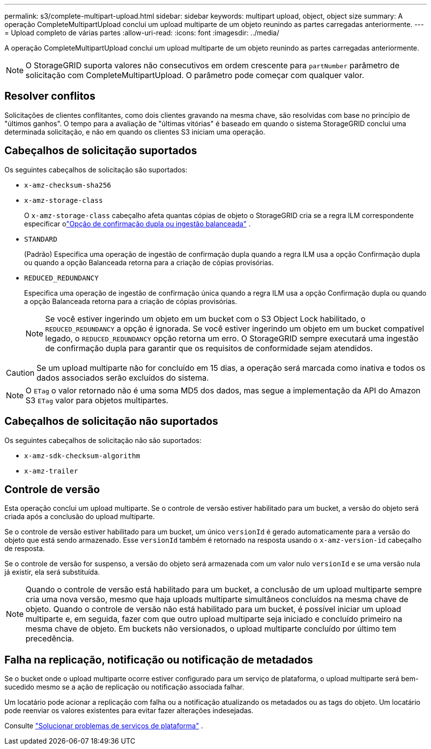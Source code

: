 ---
permalink: s3/complete-multipart-upload.html 
sidebar: sidebar 
keywords: multipart upload, object, object size 
summary: A operação CompleteMultipartUpload conclui um upload multiparte de um objeto reunindo as partes carregadas anteriormente. 
---
= Upload completo de várias partes
:allow-uri-read: 
:icons: font
:imagesdir: ../media/


[role="lead"]
A operação CompleteMultipartUpload conclui um upload multiparte de um objeto reunindo as partes carregadas anteriormente.


NOTE: O StorageGRID suporta valores não consecutivos em ordem crescente para `partNumber` parâmetro de solicitação com CompleteMultipartUpload.  O parâmetro pode começar com qualquer valor.



== Resolver conflitos

Solicitações de clientes conflitantes, como dois clientes gravando na mesma chave, são resolvidas com base no princípio de "últimos ganhos".  O tempo para a avaliação de "últimas vitórias" é baseado em quando o sistema StorageGRID conclui uma determinada solicitação, e não em quando os clientes S3 iniciam uma operação.



== Cabeçalhos de solicitação suportados

Os seguintes cabeçalhos de solicitação são suportados:

* `x-amz-checksum-sha256`
* `x-amz-storage-class`
+
O `x-amz-storage-class` cabeçalho afeta quantas cópias de objeto o StorageGRID cria se a regra ILM correspondente especificar olink:../ilm/data-protection-options-for-ingest.html["Opção de confirmação dupla ou ingestão balanceada"] .

* `STANDARD`
+
(Padrão) Especifica uma operação de ingestão de confirmação dupla quando a regra ILM usa a opção Confirmação dupla ou quando a opção Balanceada retorna para a criação de cópias provisórias.

* `REDUCED_REDUNDANCY`
+
Especifica uma operação de ingestão de confirmação única quando a regra ILM usa a opção Confirmação dupla ou quando a opção Balanceada retorna para a criação de cópias provisórias.

+

NOTE: Se você estiver ingerindo um objeto em um bucket com o S3 Object Lock habilitado, o `REDUCED_REDUNDANCY` a opção é ignorada.  Se você estiver ingerindo um objeto em um bucket compatível legado, o `REDUCED_REDUNDANCY` opção retorna um erro.  O StorageGRID sempre executará uma ingestão de confirmação dupla para garantir que os requisitos de conformidade sejam atendidos.




CAUTION: Se um upload multiparte não for concluído em 15 dias, a operação será marcada como inativa e todos os dados associados serão excluídos do sistema.


NOTE: O `ETag` o valor retornado não é uma soma MD5 dos dados, mas segue a implementação da API do Amazon S3 `ETag` valor para objetos multipartes.



== Cabeçalhos de solicitação não suportados

Os seguintes cabeçalhos de solicitação não são suportados:

* `x-amz-sdk-checksum-algorithm`
* `x-amz-trailer`




== Controle de versão

Esta operação conclui um upload multiparte.  Se o controle de versão estiver habilitado para um bucket, a versão do objeto será criada após a conclusão do upload multiparte.

Se o controle de versão estiver habilitado para um bucket, um único `versionId` é gerado automaticamente para a versão do objeto que está sendo armazenado.  Esse `versionId` também é retornado na resposta usando o `x-amz-version-id` cabeçalho de resposta.

Se o controle de versão for suspenso, a versão do objeto será armazenada com um valor nulo `versionId` e se uma versão nula já existir, ela será substituída.


NOTE: Quando o controle de versão está habilitado para um bucket, a conclusão de um upload multiparte sempre cria uma nova versão, mesmo que haja uploads multiparte simultâneos concluídos na mesma chave de objeto.  Quando o controle de versão não está habilitado para um bucket, é possível iniciar um upload multiparte e, em seguida, fazer com que outro upload multiparte seja iniciado e concluído primeiro na mesma chave de objeto.  Em buckets não versionados, o upload multiparte concluído por último tem precedência.



== Falha na replicação, notificação ou notificação de metadados

Se o bucket onde o upload multiparte ocorre estiver configurado para um serviço de plataforma, o upload multiparte será bem-sucedido mesmo se a ação de replicação ou notificação associada falhar.

Um locatário pode acionar a replicação com falha ou a notificação atualizando os metadados ou as tags do objeto.  Um locatário pode reenviar os valores existentes para evitar fazer alterações indesejadas.

Consulte link:../admin/troubleshooting-platform-services.html["Solucionar problemas de serviços de plataforma"] .
